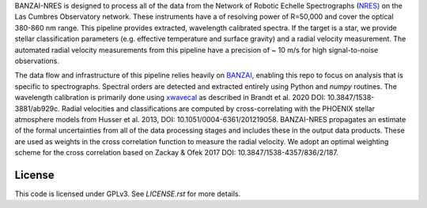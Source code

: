 BANZAI-NRES is designed to process all of the data from the Network of Robotic Echelle Spectrographs 
(`NRES <https://lco.global/observatory/instruments/nres/>`_) on the 
Las Cumbres Observatory network. These instruments have a of resolving power of R=50,000 and cover the optical 380-860 nm range.
This pipeline provides extracted, wavelength calibrated spectra. If the target is a star, we provide stellar
classification parameters (e.g. effective temperature and surface gravity) and a radial velocity measurement.
The automated radial velocity measurements from this pipeline have a precision of ~ 10 m/s for high signal-to-noise
observations.

The data flow and infrastructure of this pipeline relies heavily on `BANZAI
<https://github.com/lcogt/banzai>`_, enabling this repo to focus on analysis that is specific to spectrographs.
Spectral orders are detected and extracted entirely using Python and `numpy` routines. The wavelength calibration
is primarily done using `xwavecal <https://github.com/gmbrandt/xwavecal>`_ as described in
Brandt et al. 2020 DOI: 10.3847/1538-3881/ab929c. Radial velocities and classifications are computed
by cross-correlating with the PHOENIX stellar atmosphere models from
Husser et al. 2013, DOI: 10.1051/0004-6361/201219058. BANZAI-NRES propagates an estimate of the formal
uncertainties from all of the data processing stages and includes these in the output data products.
These are used as weights in the cross correlation function to measure the radial velocity.
We adopt an optimal weighting scheme for the cross correlation based on Zackay & Ofek 2017 DOI: 10.3847/1538-4357/836/2/187.

License
~~~~~~~
This code is licensed under GPLv3. See `LICENSE.rst` for more details.